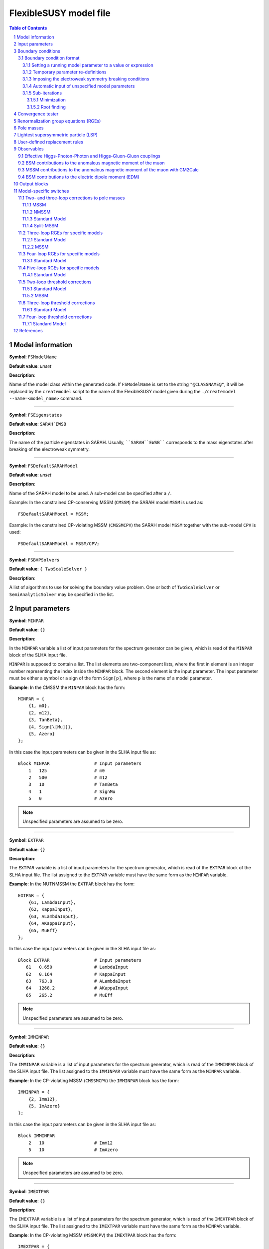 .. sectnum::

FlexibleSUSY model file
=======================

.. contents:: Table of Contents

Model information
-----------------

**Symbol**: ``FSModelName``

**Default value**: *unset*

**Description**:

Name of the model class within the generated code.  If ``FSModelName``
is set to the string ``"@CLASSNAME@"``, it will be replaced by the
``createmodel`` script to the name of the FlexibleSUSY model given
during the ``./createmodel --name=<model_name>`` command.

_____________________________________________________________________

**Symbol**: ``FSEigenstates``

**Default value**: ``SARAH`EWSB``

**Description**:

The name of the particle eigenstates in SARAH.  Usually,
````SARAH``EWSB```` corresponds to the mass eigenstates after breaking of
the electroweak symmetry.

_____________________________________________________________________

**Symbol**: ``FSDefaultSARAHModel``

**Default value**: *unset*

**Description**:

Name of the SARAH model to be used.  A sub-model can be specified
after a ``/``.

Example: In the constrained CP-conserving MSSM (``CMSSM``) the SARAH
model ``MSSM`` is used as::

    FSDefaultSARAHModel = MSSM;

Example: In the constrained CP-violating MSSM (``CMSSMCPV``) the SARAH
model ``MSSM`` together with the sub-model ``CPV`` is used::

    FSDefaultSARAHModel = MSSM/CPV;

_____________________________________________________________________

**Symbol**: ``FSBVPSolvers``

**Default value**: ``{ TwoScaleSolver }``

**Description**:

A list of algorithms to use for solving the boundary value problem.
One or both of ``TwoScaleSolver`` or ``SemiAnalyticSolver`` may be
specified in the list.

Input parameters
----------------

**Symbol**: ``MINPAR``

**Default value**: ``{}``

**Description**:

In the ``MINPAR`` variable a list of input parameters for the spectrum
generator can be given, which is read of the ``MINPAR`` block of the
SLHA input file.

``MINPAR`` is supposed to contain a list.  The list elements are
two-component lists, where the first in element is an integer number
representing the index inside the ``MINPAR`` block.  The second element
is the input parameter.  The input parameter must be either a symbol
or a sign of the form ``Sign[p]``, where ``p`` is the name of a model
parameter.

**Example**: In the CMSSM the ``MINPAR`` block has the form::

    MINPAR = {
        {1, m0},
        {2, m12},
        {3, TanBeta},
        {4, Sign[\[Mu]]},
        {5, Azero}
    };

In this case the input parameters can be given in the SLHA input file
as::

    Block MINPAR                 # Input parameters
        1   125                  # m0
        2   500                  # m12
        3   10                   # TanBeta
        4   1                    # SignMu
        5   0                    # Azero

.. note:: Unspecified parameters are assumed to be zero.

_____________________________________________________________________

**Symbol**: ``EXTPAR``

**Default value**: ``{}``

**Description**:

The ``EXTPAR`` variable is a list of input parameters for the spectrum
generator, which is read of the ``EXTPAR`` block of the SLHA input file.
The list assigned to the ``EXTPAR`` variable must have the same form as
the ``MINPAR`` variable.

**Example**: In the NUTNMSSM the ``EXTPAR`` block has the form::

    EXTPAR = {
        {61, LambdaInput},
        {62, KappaInput},
        {63, ALambdaInput},
        {64, AKappaInput},
        {65, MuEff}
    };

In this case the input parameters can be given in the SLHA input file
as::

    Block EXTPAR                 # Input parameters
       61   0.650                # LambdaInput
       62   0.164                # KappaInput
       63   763.8                # ALambdaInput
       64   1268.2               # AKappaInput
       65   265.2                # MuEff

.. note:: Unspecified parameters are assumed to be zero.

_____________________________________________________________________

**Symbol**: ``IMMINPAR``

**Default value**: ``{}``

**Description**:

The ``IMMINPAR`` variable is a list of input parameters for the spectrum
generator, which is read of the ``IMMINPAR`` block of the SLHA input
file.  The list assigned to the ``IMMINPAR`` variable must have the same
form as the ``MINPAR`` variable.

**Example**: In the CP-violating MSSM (``CMSSMCPV``) the ``IMMINPAR`` block
has the form::

    IMMINPAR = {
        {2, Imm12},
        {5, ImAzero}
    };

In this case the input parameters can be given in the SLHA input file
as::

    Block IMMINPAR
        2   10                   # Imm12
        5   10                   # ImAzero

.. note:: Unspecified parameters are assumed to be zero.

_____________________________________________________________________

**Symbol**: ``IMEXTPAR``

**Default value**: ``{}``

**Description**:

The ``IMEXTPAR`` variable is a list of input parameters for the spectrum
generator, which is read of the ``IMEXTPAR`` block of the SLHA input
file.  The list assigned to the ``IMEXTPAR`` variable must have the same
form as the ``MINPAR`` variable.

**Example**: In the CP-violating MSSM (``MSSMCPV``) the ``IMEXTPAR`` block
has the form::

    IMEXTPAR = {
        {1, ImM1Input},
        {2, ImM2Input},
        {3, ImM3Input},
        {23, ImMuInput}
    };

In this case the input parameters can be given in the SLHA input file
as::

    Block IMEXTPAR
        1    100                 # Im(M1(MSUSY))
        2    100                 # Im(M2(MSUSY))
        3    100                 # Im(M3(MSUSY))
       23    100                 # Im(Mu(MSUSY))

.. note:: Unspecified parameters are assumed to be zero.

_____________________________________________________________________

**Symbol**: ``FSAuxiliaryParameterInfo``

**Default value**: ``{}``

**Description**:

In the ``FSAuxiliaryParameterInfo`` variable additional input or extra
parameters can be defined, and extra information provided can be
provided about existing input parameters.  ``FSAuxiliaryParameterInfo``
is expected to be a list, whose element are two-component lists.  The
first element of this list is a symbol representing the parameter.
The second element is a list of properties for that parameter,
specified as replacement rules.  The supported properties are

 - ``InputParameter``: A value of ``True`` or ``False`` indicating if the
   parameter is an input parameter.
 - ``LesHouches``: The name of the SLHA block from which the
   parameter should be read, if it is an input parameter.
 - ``MassDimension``: A number specifying the mass dimension of the
   parameter.
 - ``ParameterDimensions``: A list specifying the vector- or
   matrix-type of the input parameter.  A list of the form ``{N,M}``
   with ``N`` and ``M`` being integer numbers defines a NxM matrix.  A
   list of the form ``{N}``, with ``N`` > 1 defines a vector with ``N``
   rows.  A list of the form ``{1}`` or ``{}`` defines a scalar.

**Example**: In the MSSM the ``FSAuxiliaryParameterInfo`` variable has
the form::

    FSAuxiliaryParameterInfo = {
        {Aeij, { LesHouches -> AeijIN,
                 ParameterDimensions -> {3,3},
                 InputParameter -> True
               } },
        {Adij, { LesHouches -> AdijIN,
                 ParameterDimensions -> {3,3},
                 InputParameter -> True
               } },
        {Auij, { LesHouches -> AuijIN,
                 ParameterDimensions -> {3,3},
                 InputParameter -> True
               } }
    };

Here, three 3x3 matrix-valued parameters are specified: ``Aeij``,
``Adij`` and ``Auij``.  They are defined as input parameters.  These
matrices are read from the blocks ``AeijIN``, ``AdijIN`` and ``AuijIN``,
respectively.

These input parameters can be given in the SLHA input file as::

    Block AeijIN
        1   1   100
        1   2   100
        1   3   100
        2   1   100
        2   2   100
        2   3   100
        3   1   100
        3   2   100
        3   3   100
    Block AdijIN
        1   1   200
        1   2   200
        1   3   200
        2   1   200
        2   2   200
        2   3   200
        3   1   200
        3   2   200
        3   3   200
    Block AuijIN
        1   1   300
        1   2   300
        1   3   300
        2   1   300
        2   2   300
        2   3   300
        3   1   300
        3   2   300
        3   3   300

.. note:: Unspecified parameters are assumed to be zero.

_____________________________________________________________________

**Symbol**: ``RealParameters``

**Default value**: ``{ All }``

**Description**:

``RealParameters`` is a list, which contains the names of all model
parameters, which should be treated as real parameters.  By default,
``RealParameters`` is set to ``{ All }``, meaning that by default all
paramerters are treated to be real.  If ``RealParameters`` is set to the
empty list ``{}``, FlexibleSUSY takes the information which paramerters
are real and which are complex from the SARAH model file.

Example: In the complex Standard Model (``cSM``), the parameters ``mu2``
and ``\[Lambda]`` should be defined to be real::

    RealParameters = { mu2, \[Lambda] };

Note: The gauge couplings and VEVs are always assumed to be real in
SARAH.

Example: In the CP-violating MSSM (``CMSSMCPV``), the ``B[\[Mu]]``
parameter should be defined to be real::

    RealParameters = { B[\[Mu]] };

Boundary conditions
-------------------

In FlexibleSUSY, spectrum generators with maximum 3 boundary
conditions can be generated.  These boundary conditions are named
"high-scale", "susy-scale" and "low-scale" boundary condition and are
described in the following.

However, it is possible to disable the high-scale boundary condition.
In order to do so, set::

    OnlyLowEnergyFlexibleSUSY = True;  (* disable high-scale BC, default: False *)

_____________________________________________________________________

**Symbol**: ``LowScale``

**Default value**: *unset*

**Description**:

The scale of the low-scale boundary condition, at which the model is
matched to the Standard Model.

.. note:: ``LowScale`` is ignored if ``FlexibleEFTHiggs == True``

Example: In the CMSSM the low-energy scale should be set to the Z or
top pole mass.  This choice is achieved by the following expression::

    LowScale = LowEnergyConstant[MZ];

_____________________________________________________________________

**Symbol**: ``LowScaleFirstGuess``

**Default value**: *unset*

**Description**:

First guess of the low-energy scale.

.. note:: ``LowScaleFirstGuess`` is ignored if ``FlexibleEFTHiggs == True``

Example: In the CMSSM the first guess for the low-energy scale should
be set to the Z or top pole mass::

    LowScaleFirstGuess = LowEnergyConstant[MZ];

_____________________________________________________________________

**Symbol**: ``LowScaleInput``

**Default value**: ``{}``

**Description**:

With the ``LowScaleInput`` variable boundary conditions at the
low-energy scale can be specified.  ``LowScaleInput`` is a list.  Please
refer to \ref input_format for details about the list format.

At the low-energy scale, FlexibleSUSY automatically determines the
three gauge couplings from the SLHA input parameters
:math:`\alpha_{em}`, :math:`M_Z` and :math:`G_F` or :math:`M_W`.

.. note:: ``LowScaleInput`` is ignored if ``FlexibleEFTHiggs == True``

Example: In the CMSSM ``LowScaleInput`` is given as follows::

    LowScaleInput = {
       {Yu, Automatic},
       {Yd, Automatic},
       {Ye, Automatic},
       {vd, 2 MZDRbar / Sqrt[GUTNormalization[g1]^2 g1^2 + g2^2] Cos[ArcTan[TanBeta]]},
       {vu, 2 MZDRbar / Sqrt[GUTNormalization[g1]^2 g1^2 + g2^2] Sin[ArcTan[TanBeta]]}
    };

The method to determine the weak mixing angle can be chosen by setting
the variable ``FSWeakMixingAngleInput`` to either ``Automatic``,
``FSFermiConstant`` or ``FSMassW``.  ``FSWeakMixingAngleInput`` is set to
``Automatic`` by default.

====================================== =======================================================
 Value of ``FSWeakMixingAngleInput``    Parameters from which weak mixing angle is determined  
====================================== =======================================================
 ``FSFermiConstant``                    :math:`G_F` and :math:`M_Z`                                
 ``FSMassW``                            :math:`M_W` and :math:`M_Z`                                
 ``Automatic`` (default) (recommended)  chose most precise method automatically                
====================================== =======================================================

Example: Automatically chose most precise method to determine the weak
mixing angle::

    FSWeakMixingAngleInput = Automatic; (* recommended *)

.. note:: If ``FSWeakMixingAngleInput = FSMassW;`` is chosen,
          FlexibleSUSY looks for the definition of the weak mixing
          angle in the symbol ``SARAH`Weinberg``.  If
          ``SARAH`Weinberg`` is not defined, FlexibleSUSY uses the
          expression assigned to ``FSWeakMixingAngleExpr``, which is
          by default set to
          ``ArcSin[Sqrt[1-Mass[SARAH`VectorW]^2/Mass[SARAH`VectorZ]^2]]``.

_____________________________________________________________________

**Symbol**: ``SUSYScale``

**Default value**: *unset*

**Description**:

The scale of the susy-scale boundary condition, which is defined to be
between the low-scale and the high-scale.  This is the scale at which
the electroweak symmetry breaking conditions are imposed by default,
see \ref input_format.

Example: In the CMSSM the SUSY scale should be set to the geometric
average of the two stop masses.  This choice is achieved by the
following expression::

    SUSYScale = Sqrt[Product[M[Su[i]]^(Abs[ZU[i,3]]^2 + Abs[ZU[i,6]]^2), {i,6}]];

_____________________________________________________________________

**Symbol**: ``SUSYScaleFirstGuess``

**Default value**: *unset*

**Description**:

First guess of the SUSY scale.

Example: In the CMSSM a reasonable first guess for the SUSY scale can
be given by the following combination of the mSUGRA parameters::

    SUSYScaleFirstGuess = Sqrt[m0^2 + 4 m12^2];

_____________________________________________________________________

**Symbol**: ``SUSYScaleInput``

**Default value**: ``{}``

**Description**:

With the ``SUSYScaleInput`` variable boundary conditions at the SUSY
scale can be specified.  ``SUSYScaleInput`` is a list.  Please refer to
\ref input_format for details about the list format.

Example: In the NUTNMSSM ``SUSYScaleInput`` is given as follows::

    SUSYScaleInput = {
       {\[Lambda], LambdaInput},
       {\[Kappa], KappaInput},
       {vS, Sqrt[2] MuEff / LambdaInput}
    };

_____________________________________________________________________

**Symbol**: ``HighScale``

**Default value**: *unset*

**Description**:

This is the scale of the high-scale boundary condition.

Example: In the CMSSM the high-energy scale, :math:`M_X`, is given by
the equality of the gauge couplings :math:`g_1(M_X)` and :math:`g_2(M_X)`::

    HighScale = g1 == g2;

_____________________________________________________________________

**Symbol**: ``HighScaleFirstGuess``

**Default value**: *unset*

**Description**:

First guess of the high-energy scale.

Example: In the CMSSM a reasonable initial guess for the high-energy
scale is::

    HighScaleFirstGuess = 2.0 10^16;

_____________________________________________________________________

**Symbol**: ``HighScaleMinimum``

**Default value**: *unset*

**Description**:

Minimum value of the high-energy scale during the iteration.

Example: In the E6SSM the high-energy scale can vary a lot between the
iteration steps.  For this reason, it makes sense to use a minimum
high-energy scale in intermediate steps as::

    HighScaleMinimum = 1.0 10^4;

_____________________________________________________________________

**Symbol**: ``HighScaleMaximum``

**Default value**: *unset*

**Description**:

Maximum value of the high-energy scale during the iteration.

Example: In the E6SSM the high-energy scale can vary a lot between the
iteration steps.  For this reason, it makes sense to use a maximum
high-energy scale in intermediate steps as::

    HighScaleMaximum = 5.0 10^17;

_____________________________________________________________________

**Symbol**: ``HighScaleInput``

**Default value**: ``{}``

**Description**:

With the ``HighScaleInput`` variable boundary conditions at the
high-energy scale can be specified.  ``HighScaleInput`` is a list.
Please refer to \ref input_format for details about the list format.

Example: In the CMSSM ``HighScaleInput`` is set to the mSUGRA boundary
conditions::

    HighScaleInput = {
       {T[Ye], Azero Ye},
       {T[Yd], Azero Yd},
       {T[Yu], Azero Yu},
       {mHd2, m0^2},
       {mHu2, m0^2},
       {mq2, UNITMATRIX[3] m0^2},
       {ml2, UNITMATRIX[3] m0^2},
       {md2, UNITMATRIX[3] m0^2},
       {mu2, UNITMATRIX[3] m0^2},
       {me2, UNITMATRIX[3] m0^2},
       {MassB, m12},
       {MassWB,m12},
       {MassG, m12}
    };

_____________________________________________________________________

**Symbol**: ``InitialGuessAtLowScale``

**Default value**: ``{}``

**Description**:

With the ``InitialGuessAtLowScale`` variable initial values for the
model MS-bar/DR-bar parameters can be given at the low-energy scale
``LowScale``.

.. note:: ``InitialGuessAtLowScale`` is ignored if ``FlexibleEFTHiggs == True``

Example: In the CMSSM ``InitialGuessAtLowScale`` is given as follows::

    InitialGuessAtLowScale = {
       {vd, LowEnergyConstant[vev] Cos[ArcTan[TanBeta]]},
       {vu, LowEnergyConstant[vev] Sin[ArcTan[TanBeta]]},
       {Yu, Automatic},
       {Yd, Automatic},
       {Ye, Automatic}
    };

_____________________________________________________________________

**Symbol**: ``InitialGuessAtSUSYScale``

**Default value**: ``{}``

**Description**:

.. note:: ``InitialGuessAtSUSYScale`` is only used if ``FlexibleEFTHiggs == True``

With the ``InitialGuessAtSUSYScale`` variable initial values for the
model MS-bar/DR-bar parameters can be given at the SUSY scale
``SUSYScale``.

Example: In the MSSMEFTHiggs ``InitialGuessAtSUSYScale`` is given as follows::

    InitialGuessAtSUSYScale = {
        {Yu, Automatic},
        {Yd, Automatic},
        {Ye, Automatic}
        {MassB, Ms},
        {MassWB, Ms},
        {MassG, Ms},
        {mq2, UNITMATRIX[3] Ms^2},
        {mu2, UNITMATRIX[3] Ms^2},
        {md2, UNITMATRIX[3] Ms^2},
        {ml2, UNITMATRIX[3] Ms^2},
        {me2, UNITMATRIX[3] Ms^2},
        {\[Mu], Ms},
        {B[\[Mu]], Sqr[Ms]/(TanBeta + 1/TanBeta)},
        {T[Yu], Ms/TanBeta Yu},
        {T[Yd], Ms TanBeta Yd},
        {T[Ye], Ms TanBeta Ye},
        {T[Yu][3,3], (Ms/TanBeta + Xtt Ms) Yu[3,3]}
    };

_____________________________________________________________________

**Symbol**: ``InitialGuessAtHighScale``

**Default value**: ``{}``

**Description**:

With the ``InitialGuessAtHighScale`` variable initial values for the
model MS-bar/DR-bar parameters can be given at the high-energy scale
``HighScale``.

Example: In the CMSSM ``InitialGuessAtHighScale`` is given as
follows::

    InitialGuessAtHighScale = {
       {\[Mu]   , 1.0},
       {B[\[Mu]], 0.0}
    };

_____________________________________________________________________

**Symbol**: ``EWSBOutputParameters``

**Default value**: ``{}``

**Description**:

In the ``EWSBOutputParameters`` variable the model parameters must be
specified, which are fixed by the electroweak symmetry breaking (EWSB)
conditions, :math:`\partial V_\text{Higgs}/\partial v_i = 0`.  The
length of the ``EWSBOutputParameters`` list must be equal to the number
of EWSB conditions.

Example: In the CMSSM ``EWSBOutputParameters`` is given as follows::

    EWSBOutputParameters = { B[\[Mu]], \[Mu] };

The elements of the ``EWSBOutputParameters`` must be _real_ parameters.
In a model with complex parameters, as in the CMSSMCPV for example,
``EWSBOutputParameters`` is set to be::

    EWSBOutputParameters = { Re[B[\[Mu]]], Im[B[\[Mu]]], \[Mu] };

_____________________________________________________________________

**Symbol**: ``EWSBInitialGuess``

**Default value**: ``{}``

**Description**:

In the ``EWSBInitialGuess`` variable initial guesses for some or all
of the EWSB output parameters can be specified.

Example: In the VCMSSM ``EWSBInitialGuess`` is defined as::

    EWSBInitialGuess = {
       {TanBeta, vu / vd},
       {MuSq, \[Mu]^2}
    };

_____________________________________________________________________

**Symbol**: ``EWSBSubstitutions``

**Default value**: ``{}``

**Description**:

In the ``EWSBSubstitutions`` variable, substitutions for model
parameters in terms of other parameters can be given.
``EWSBSubstitutions`` should be a list of two-component lists, in which
the first element is the parameter to be substituted for, and the
second element is the expression to be substituted in its place.

Example: In the VCMSSM ``EWSBSubstitutions`` is defined as::

    EWSBSubstitutions = {
       {vd, vMSSM Cos[ArcTan[TanBeta]]},
       {vu, vMSSM Sin[ArcTan[TanBeta]]},
       {\[Mu], Sign[\[Mu]] Sqrt[MuSq]}
    };

_____________________________________________________________________

**Symbol**: ``FSSolveEWSBTreeLevelFor``

**Default value**: ``{}``

**Description**:

In the ``FSSolveEWSBTreeLevelFor`` variable the model parameters can be
specified, which are fixed by the tree-level electroweak symmetry
breaking (EWSB) conditions when the running (tree-level) masses are
calculated.  The length of the ``FSSolveEWSBTreeLevelFor`` list must be
either zero (default) or equal to the number of EWSB conditions.  If
``FSSolveEWSBTreeLevelFor`` is the empty list, then the temporary EWSB
output parameters are chosen automatically as follows:

- In SUSY models, by default the soft-breaking squared Higgs mass
  parameters are fixed by the tree-level EWSB equation temporarily
  when the running (tree-level) masses are calculated.

- In non-SUSY models, by default the parameters given in
  ``EWSBOutputParameters`` are fixed by the tree-level EWSB equation
  temporarily when the running (tree-level) masses are calculated.

_____________________________________________________________________

**Symbol**: ``MatchingScaleInput``

**Default value**: ``{}``

**Description**:

.. note:: ``MatchingScaleInput`` is only used if ``FlexibleEFTHiggs == True``

In the ``MatchingScaleInput`` variable, relations between the parameters
of the full model and the Standard Model (the EFT) at the ``SUSYScale``
can be specified.

An important application is the relation between the vacuum
expectation values (VEVs) in a SUSY model and :math:`v` in the Standard
Model: In ``FlexibleEFTHiggs`` the running Yukawa couplings of the full
model are determined from a pole mass matching of the Standard Model
fermions (which need to be present in both models).  For this
determination the running VEVs of the full model must be known and
non-zero.  ``MatchingScaleInput`` allows the user for example to fix the
running VEVs of the full model as a function of the running SM-like
VEV :math:`v` in the full model.

Example: In the MSSM the vacuum expectation values :math:`v_u` and
:math:`v_d` are related to the MSSM SM-like VEV :math:`v = \sqrt{v_u^2 +
v_d^2}` as

.. math::

   v_u &= v \sin\beta , \\
   v_d &= v \cos\beta .

To fix :math:`v_u` and :math:`v_d` in the MSSM in this way,
``MatchingScaleInput`` can be used::

    MatchingScaleInput = {
        {vu, VEV Sin[ArcTan[TanBeta]]},
        {vd, VEV Cos[ArcTan[TanBeta]]}
    };

where ``TanBeta`` is an input parameter.  The symbol ``VEV`` is a
FlexibleSUSY constant which is assigned the value

.. math::

   \text{VEV} = \frac{2 m_Z}{\sqrt{g_Y^2 + g_2^2}} ,

where :math:`m_Z` is the running Z boson mass in the full model,
detetermined by requiring the equality of the Z boson pole masses of
the full model and the Standard Model.  :math:`g_Y` and :math:`g_2`
are the running gauge couplings of :math:`U(1)_Y` and :math:`SU(2)_L`
in the full model, respectively.  These two gauge couplings are
calculated using the 1-loop threshold correction for
:math:`\alpha_{\text{em}}` and the running weak mixing angle,
:math:`\cos\theta_W = m_W / m_Z`.  :math:`m_W` is the running W boson
mass in the full model, detetermined by requiring the equality of the
W boson pole masses of the full model and the Standard Model.

Boundary condition format
`````````````````````````

The variables ``LowScaleInput``, ``SUSYScaleInput`` and ``HighScaleInput``
are lists which specify the boundary conditions for the running model
parameters at the corresponding scale.  The boundary conditions can be
expressed as follows.

Setting a running model parameter to a value or expression
''''''''''''''''''''''''''''''''''''''''''''''''''''''''''

A running model parameter can be assigned at the corresponding scale
to a fixed numerical value or a value which is the result of the
evaluation of an expression.  Such an assignment is made by a
two-component list, ``{p, v}``, where the first list element must be the
model parameter (``p`` in this case) and the second list element is a
numerical value or an expression.

Example: An example is the mSUGRA boundary condition in the CMSSM at
the GUT scale::

    HighScaleInput = {
       {T[Ye], Azero*Ye},
       {T[Yd], Azero*Yd},
       {T[Yu], Azero*Yu},
       {mHd2, m0^2},
       {mHu2, m0^2},
       {mq2, UNITMATRIX[3] m0^2},
       {ml2, UNITMATRIX[3] m0^2},
       {md2, UNITMATRIX[3] m0^2},
       {mu2, UNITMATRIX[3] m0^2},
       {me2, UNITMATRIX[3] m0^2},
       {MassB, m12},
       {MassWB,m12},
       {MassG, m12}
    };

The model parameters in the expression in the second list element are
running parameters at the corresponding scale.  I.e. the setting
``{T[Ye], Azero*Ye}`` means :math:`T_{y_e}(Q) := A_0 y_e(Q)`, where
:math:`Q` is the scale.

For matrix- or vector-valued assignments, the following convenient
symbols can be used in the second list element::

    UNITMATRIX[rows]              (* quadratic unit matrix with ``rows' rows *)
    UNITMATRIXCOMPLEX[rows]       (* complex quadratic unit matrix with ``rows' rows *)
    ZEROMATRIX[rows,cols]         (* zero matrix with ``rows' rows and ``cols' columns *)
    ZEROMATRIXCOMPLEX[rows,cols]  (* complex zero matrix with ``rows' rows and ``cols' columns *)
    ZEROVECTOR[rows]              (* zero vector with ``rows' rows *)
    ZEROVECTORCOMPLEX[rows]       (* complex zero vector with ``rows' rows *)

On the r.h.s. of the assignment it is possible to refer to a model
parameter, which is read from an SLHA input block.  These model
parameter input blocks are named after the model parameter output
blocks concatenated with an additionan "IN" (see the SLHA-2 standard,
arXiv:0801.0045, Section 4.1.3).  To refer to such an input model
parameter on the r.h.s. of an assignment one can either add an entry
in ``FSAuxiliaryParameterInfo`` or use the ``LHInput[p]`` symbol,
where ``p`` is the name of the model parameter.

Example::

    SUSYScaleFirstGuess = Sqrt[Sqrt[LHInput[mq2[3,3]] * LHInput[mu2[3,3]]]];
    
    SUSYScaleInput = {
       {mq2, 2 g2^2 LHInput[mq2]}
    };

It is also possible to access the :math:`\beta` functions on the
r.h.s. of an assignment using the ``BETA`` head: ``BETA[p]``
represents the :math:`\beta` function of the parameter ``p`` using the
loop level given in the SLHA input.  ``BETA[l,p]`` represents the
``l``-loop :math:`\beta` function of the parameter ``p``.

Example::

    HighScaleInput = {
        {\[Lambda], BETA[g1] + BETA[g2] + BETA[1,Yu][3,3]}
    };

Temporary parameter re-definitions
''''''''''''''''''''''''''''''''''

Since FlexibleSUSY 1.4.0, the user can perform a temporary parameter
definition to be used in the boundary conditions using the
``FSTemporary[]`` head.

If a parameter ``p`` set in a boundary conditions in the form
``FSTemporary[p,<expr>]``, the following happens: Immediately after the RG
running the value of the parameter is saved locally.  Afterwards, the
parameter is assigned to ``<expr>``.  Now, all further boundary
conditions are imposed and calculations are performed (calculation of
running masses, solution of the EWSB conditions, etc.).  Finally, the
parameter ``p`` is restored to the locally saved value.

Example in ``U1xMSSM3G``: Temporarily rotate the gauge couplings to the
triangular basis::

    g1T  = (g1*gX - g1X*gX1)/Sqrt[gX^2 + gX1^2];
    gXT  = Sqrt[gX^2 + gX1^2];
    g1XT = (g1X*gX + g1*gX1)/Sqrt[gX^2 + gX1^2];
    
    SUSYScaleInput = {
        {FSTemporary[g1], g1T},
        {FSTemporary[gX], gXT},
        {FSTemporary[g1X], g1XT},
        {FSTemporary[gX1], 0},
        {xS, vSInput},
        {x2, Sqrt[4*MZpInput^2 - gX^2*(vu^2 + vd^2)]/(2*gX*Sqrt[1 + TanBetaX^2])},
        {x1, (TanBetaX*Sqrt[4*MZpInput^2 - gX^2*(vu^2 + vd^2)])/(2*gX*Sqrt[1 + TanBetaX^2])},
        {L[lw], 0},
        FSSolveEWSBFor[{mHd2, mHu2, mC12, lw, mS2}]
    };

In this example the gauge couplings, defined in the triangular basis,
are used in every calculation performed at the SUSY scale.  This
includes the calculation of ``x1`` and ``x2`` as well as solving the EWSB
conditions.

Imposing the electroweak symmetry breaking conditions
'''''''''''''''''''''''''''''''''''''''''''''''''''''

The scale, at which the electroweak symmetry breaking (EWSB)
conditions are imposed can be specified by adding
``FSSolveEWSBFor[parameters]`` to the corresponding boundary condition.
The argument ``parameters`` must be the list of model parameters which
are fixed by the electroweak symmetry breaking conditions.

Example: Impose the EWSB conditions at the low-energy scale::

    LowScaleInput = {
       FSSolveEWSBFor[EWSBOutputParameters]
    };

If ``FSSolveEWSBFor[EWSBOutputParameters]`` is not given in any boundary
condition, then it is added to ``SUSYScaleInput``.  This implies, that
by default, the EWSB conditions are imposed at the scale ``SUSYScale``.

In some models FlexibleSUSY cannot solve the EWSB conditions for the
desired parameter(s) given in ``EWSBOutputParameters``. In this case
one can implement the solution of the EWSB conditions by hand in the
FlexibleSUSY model file using the variable ``TreeLevelEWSBSolution``.
The variable ``TreeLevelEWSBSolution`` must be a list. The list
elements are two-component lists, where the first entry is the symbol
of the parameter to be fixed, and the second entry is the expression
used to fix the value of the parameter::

    TreeLevelEWSBSolution = {
       {<parameter-1>, <expression-1>},
       {<parameter-2>, <expression-2>},
       ...
    };

Example: (``CMSSMSemiAnalytic``)::

    TreeLevelEWSBSolution = {
       {m0Sq, ((mHd2Coeff2 vd^2 - mHu2Coeff2 vu^2) m12^2
               + (mHd2Coeff3 vd^2 - mHu2Coeff3 vu^2) m12 Azero
               + (mHd2Coeff4 vd^2 - mHu2Coeff4 vu^2) Azero^2
               + (Abs[\[Mu]]^2 + (g2^2 + GUTNormalization[g1]^2 g1^2)
                  ( vd^2 + vu^2) / 8) (vd^2 - vu^2)
               - vd tadpole[1] + vu tadpole[2])
               / (mHu2Coeff1 vu^2 - mHd2Coeff1 vd^2)},
       {BMu0, vd vu ((mHd2Coeff1 + mHu2Coeff1) m0Sq
                     + (mHd2Coeff2 + mHu2Coeff2) m12^2
                     + (mHd2Coeff3 + mHu2Coeff3) m12 Azero
                     + (mHd2Coeff4 + mHu2Coeff4) Azero^2 + 2 Abs[\[Mu]]^2
                     - tadpole[1] / vd - tadpole[2] / vu)
              / (BMuCoeff1 (vd^2 + vu^2)) - BMuCoeff2 MuBV m12 / BMuCoeff1
              - BMuCoeff3 MuBV Azero / BMuCoeff1}
    };

Note: To express the tadpole loop expressions the symbol
``tadpole[n]`` can be used, where ``n`` is a positive integer (``n > 0``)
enumerating the tadpole expressions. The order of the enumeration
refers to the order of the list ``DEFINITION[EWSB][VEVs]`` in the
SARAH model file.

Automatic input of unspecified model parameters
'''''''''''''''''''''''''''''''''''''''''''''''

In low-energy models (models where ``OnlyLowEnergyFlexibleSUSY ===
True``) parameters, which are _not_ set in any boundary condition are
automatically input at the ``SUSYScale``.  The values of these
parameters are automatically read from the corresponding SLHA input
blocks.

To disable the automatic input of unspecified parameters, set::

    AutomaticInputAtMSUSY = False;   (* default: True *)

Sub-iterations
''''''''''''''

It is possible to fix model parameters at a scale by performing an
iteration.  Two kinds of iterations are supported:

Minimization
""""""""""""

Model parameters can be fixed by requiring that a function is minimal.
The parameters to be fixed and the function to be minimized must be
specified by the symbol ``FSMinimize[parameters, f]``, where
``parameters`` is the list of parameters to be fixed and ``f`` is the
scalar function to be minimized.

Example::

    SUSYScaleInput = {
       FSMinimize[{vd,vu}, (LowEnergyConstant[MZ] - Pole[M[VZ]])^2 / STANDARDDEVIATION[MZ]^2
                         + (LowEnergyConstant[MH] - Pole[M[hh[1]]])^2 / STANDARDDEVIATION[MH]^2]
    };

Root finding
""""""""""""

Model parameters can be fixed by requiring that a function is zero.
The parameters to be fixed and the function whose zero should be found
must be specified by the symbol ``FSFindRoot[parameters, f]``, where
``parameters`` is the list of parameters to be fixed and ``f`` is the
vector-valued function to be zero.

Example::

    SUSYScaleInput = {
       FSFindRoot[{vd,vu}, {LowEnergyConstant[MZ] - Pole[M[VZ]], LowEnergyConstant[MH] - Pole[M[hh[1]]]}]
    };

Convergence tester
------------------

FlexibleSUSY solves the given boundary value problem (BVP) by running
to each scale and imposing the corresponding boundary conditions until
a convergent solution has been found.

The convergence criterion can be customized using the
``FSConvergenceCheck`` variable.  The default is::

    FSConvergenceCheck = Automatic; (* default *)

If ``FSConvergenceCheck`` is set to ``Automatic``, then the following
convergence criteria are used:

- In SUSY models the BVP solver stops if the maximum number of
  iterations has been reached (``FlexibleSUSY[1]``, see `SLHA input
  file`_ or the maximum relative difference of the DR-bar masses of
  the SUSY particles at the SUSY scale between two successive
  iterations is less than the precision goal (``FlexibleSUSY[0]``, see
  `SLHA input file`_).

- In non-SUSY models the BVP solver stops if the maximum number of
  iterations has been reached (``FlexibleSUSY[1]``, see `SLHA input
  file`_ or the maximum relative difference of all MS-bar masses of
  the model at the SUSY scale between two successive iterations is
  less than the precision goal (``FlexibleSUSY[0]``, see `SLHA input
  file`_).

To create a custom convergence tester, the ``FSConvergenceCheck``
variable must be set to a list containing the running masses and/or
running parameters to be compared between two successive iterations.
The BVP solver stops if the maximum number of iterations has been
reached (``FlexibleSUSY[1]``) or the maximum relative difference of all
running masses and/or parameters given in the ``FSConvergenceCheck``
list at the SUSY scale between two successive iterations is less than
the precision goal (``FlexibleSUSY[0]``).

Example: In the following MSSM example the running masses of all
massive particles as well as the running parameters ``g1, g2, g3, Yu,
Yd[3,3], Ye, B[\[Mu]], \[Mu]`` are tested for convergence.
::

    FSConvergenceCheck = {
        M[hh], M[Ah], M[Hpm],
        M[Su], M[Sd], M[Se],
        M[Chi], M[Cha], M[Glu],
        M[Fu], M[Fd], M[Fe],
        M[VZ], M[VWm],
        g1, g2, g3, Yu, Yd[3,3], Ye, B[\[Mu]], \[Mu]
    };

.. note:: For matrix- or vector-valued parameters every component is
          used in the convergence test, if the matrix/vector indices
          are omitted.


Renormalization group equations (RGEs)
--------------------------------------

The loop order of the RGEs to be used can be selected in the model
file using the ``FSRGELoopOrder`` variable: By setting ``FSRGELoopOrder =
0;`` no RGEs will be generated by SARAH.  By setting ``FSRGELoopOrder =
1;`` only one-loop RGEs will be generated by SARAH.  By setting
``FSRGELoopOrder = 2;`` the two-loop RGEs will be generated by SARAH
(this is the default).

Example::

    FSRGELoopOrder = 2; (* generate two-loop RGEs using SARAH *)

Pole masses
-----------

In order to tune the spectrum generator for speed, the precision of
the pole mass calculation can be selected for each particle.  There
are three different pole mass calculation algorithms available:
``LowPrecision``, ``MediumPrecision`` and ``HighPrecision``.  Please
refer to Section 6.5 of Ref. [1406.2319]_ for details.

By default, the pole masses of all particles are calculated with
``MediumPrecision``, except for the CP-even, CP-odd and charged Higgs
bosons, which are calculated with ``HighPrecision`` in order to include
some momentum-dependent 2-loop corrections.

Example::

    DefaultPoleMassPrecision = MediumPrecision;
    HighPoleMassPrecision    = {hh, Ah, Hpm};
    MediumPoleMassPrecision  = {};
    LowPoleMassPrecision     = {};

Lightest supersymmetric particle (LSP)
--------------------------------------

FlexibleSUSY can generate the helper function ``get_lsp()``, which
returns the mass of the lightest supersymmetric particle (LSP) as well
as the particle type.  The particles which are candidates for being an
LSP must be specified in the ``PotentialLSPParticles`` variable.

Example: In the MSSM the lightest supersymmetric particles might be::

    PotentialLSPParticles = { Chi, Sv, Su, Sd, Se, Cha, Glu };

User-defined replacement rules
------------------------------

User-defined replacement rules can be applied to the beta functions,
self-energies/ tadpoles and vertices.  The rules are specified by the
``FSBetaFunctionRules``, ``FSSelfEnergyRules`` and ``FSVertexRules``
variables, respectively.

Example: Set the gauge couplings ``g1`` and ``g2`` to zero in all 1-loop,
2-loop and 3-loop beta functions::

    FSBetaFunctionRules = {
        {g1 -> 0, g2 -> 0}, (* applied to 1L beta functions *)
        {g1 -> 0, g2 -> 0}, (* applied to 2L beta functions *)
        {g1 -> 0, g2 -> 0}  (* applied to 3L beta functions *)
    };

Example: Set the mass of the Z boson and the corresponding ghost field
to zero in the 1-loop self-energies/ tadpoles::

    FSSelfEnergyRules = {
        { (Mass|Mass2)[VZ|gZ] -> 0 } (* applied to 1L self-energies/tadpoles *)
    };

Example: Set the gauge couplings ``g1`` and ``g2`` to zero in all
vertices::

    FSVertexRules = {
        g1 -> 0,
        g2 -> 0
    };

Observables
-----------

FlexibleSUSY can calculate various observables.  To enable the
calculation of a specific observable, the corresponding symbol must be
added to an extra SLHA output block, see `Output blocks`_ .  In the
following the supported observables are listed.

Effective Higgs-Photon-Photon and Higgs-Gluon-Gluon couplings
`````````````````````````````````````````````````````````````

In the context of [1602.05581]_, FlexibleSUSY has been extended to
calculate the effective couplings of CP-even and CP-odd Higgs bosons
to two photons or two gluons up to NNNLO.  The following table lists
the Mathematica symbols to enable the calculation of these effective
couplings.

================================================================ ==========================================================
 Coupling                                                         Symbol                                                
================================================================ ==========================================================
 CP-even Higgs to two photons, :math:`h\rightarrow\gamma\gamma`   ``FlexibleSUSYObservable`CpHiggsPhotonPhoton``
 CP-odd  Higgs to two photons, :math:`A\rightarrow\gamma\gamma`   ``FlexibleSUSYObservable`CpPseudoScalarPhotonPhoton``
 CP-even Higgs to two gluons,  :math:`h\rightarrow gg`            ``FlexibleSUSYObservable`CpHiggsGluonGluon``
 CP-odd  Higgs to two gluons,  :math:`A\rightarrow gg`            ``FlexibleSUSYObservable`CpPseudoScalarGluonGluon``
================================================================ ==========================================================

Example::

    ExtraSLHAOutputBlocks = {
       {EFFHIGGSCOUPLINGS, NoScale,
               {{1, FlexibleSUSYObservable``CpHiggsPhotonPhoton},
                {2, FlexibleSUSYObservable``CpHiggsGluonGluon},
                {3, FlexibleSUSYObservable``CpPseudoScalarPhotonPhoton},
                {4, FlexibleSUSYObservable``CpPseudoScalarGluonGluon} } }
    };

BSM contributions to the anomalous magnetic moment of the muon
``````````````````````````````````````````````````````````````

Since version 2.0, FlexibleSUSY can calculate the BSM contributions to
the anomalous magnetic moment of the muon, :math:`a_\mu^{\text{BSM}}` at
the 1-loop level, including the leading 2-loop QED logarithmic
corrections.  The following table lists the Mathematica symbols to
enable the calculation of :math:`a_\mu^{\text{BSM}}`.

=================================== =============================================
 Observable                          Symbol
=================================== =============================================
 :math:`a_\mu^{\text{BSM}}`          ``FlexibleSUSYObservable`aMuon``
 :math:`\Delta a_\mu^{\text{BSM}}`   ``FlexibleSUSYObservable`aMuonUncertainty``
=================================== =============================================

:math:`\Delta a_\mu^{\text{BSM}}` is obtained by varying the
renormalization scale by a factor 2.  It therefore represents a \a
lower \a bound of the theoretical uncertainty.

Example::

    ExtraSLHAOutputBlocks = {
       {FlexibleSUSYLowEnergy,
               {{0, FlexibleSUSYObservable``aMuon},
                {1, FlexibleSUSYObservable``aMuonUncertainty} } }
    };

MSSM contributions to the anomalous magnetic moment of the muon with GM2Calc
````````````````````````````````````````````````````````````````````````````

FlexibleSUSY contains an interface to GM2Calc_, which can be used to
calculate the MSSM contributions to the anomalous magnetic moment of
the muon, :math:`a_\mu^{\text{MSSM}}`.  GM2Calc calculates
:math:`a_\mu^{\text{MSSM}}` at the 1-loop level, takes all known
2-loop contributions into account and performs a resummation of
:math:`\tan\beta`-enhanced contributions.

.. note:: GM2Calc version 1.*.* is restricted to CP-conserving MSSM
          without sfermion flavour violation.  Thus, the GM2Calc
          interface in FlexibleSUSY can only be used for MSSM models
          with CP and sfermion flavour conservation.

=================================== ====================================================
 Observable                          Symbol
=================================== ====================================================
 :math:`a_\mu^{\text{MSSM}}`         ``FlexibleSUSYObservable`aMuonGM2Calc``
 :math:`\Delta a_\mu^{\text{MSSM}}`  ``FlexibleSUSYObservable`aMuonGM2CalcUncertainty``
=================================== ====================================================

Example::

    ExtraSLHAOutputBlocks = {
       {FlexibleSUSYLowEnergy,
               {{2, FlexibleSUSYObservable``aMuonGM2Calc},
                {3, FlexibleSUSYObservable``aMuonGM2CalcUncertainty} } }
    };

BSM contributions to the electric dipole moment (EDM)
`````````````````````````````````````````````````````

Since version 2.0 FlexibleSUSY can calculate the BSM contributions to
the electric dipole moments (EDM) of fermions at the 1-loop level in
models with complex parameters.  The following table lists the
Mathematica symbols to enable the calculation of the EDM
:math:`d_f^{\text{BSM}}` of the fermion :math:`f`.

=================================== ====================================================
 Observable                          Symbol
=================================== ====================================================
 :math:`d_f^{\text{BSM}}`            ``FlexibleSUSYObservable`EDM[f]``
=================================== ====================================================

Example: To calculate the EDMs of the electron, muon and tau lepton in
the CP-violating MSSM, add the following to the FlexibleSUSY model file::

    ExtraSLHAOutputBlocks = {
       {FlexibleSUSYLowEnergy,
               {{23, FlexibleSUSYObservable``EDM[Fe[1]]},
                {24, FlexibleSUSYObservable``EDM[Fe[2]]},
                {25, FlexibleSUSYObservable``EDM[Fe[3]]} } }
    };


Output blocks
-------------

The user can define additional SLHA output blocks.  These additional
blocks must be defined in the FlexibleSUSY model file using the
``ExtraSLHAOutputBlocks`` variable.  The ``ExtraSLHAOutputBlocks``
variable is a nested list of the following form::

    ExtraSLHAOutputBlocks = {
       {<blockname>, [<scale>,]
          {{<index>, <expression>},
           {<index>, <expression>},
           {<index>, <expression>}}
       },
       ...
    };

``<blockname>`` is the name of the output block.

Optionally, the renormalization scale can be added to the block head.
``NoScale`` (default) specifies that the block head should have no
scale.  ``CurrentScale`` specifies that the scale written in the block
head should be the current scale of the model.  Otherwise, ``<scale>``
can be numeric value.

The fields inside the block are specified in form of a list of
2-component lists, where the first entry is an integer number
representing the field index.  The second entry is an expression to be
evaluated and whose numeric result is written to the field value.

Example: In the MSSM mode file the following additional output blocks
are defined::

    ExtraSLHAOutputBlocks = {
       {FlexibleSUSYOutput, NoScale,
               {{0, Hold[HighScale]},
                {1, Hold[SUSYScale]},
                {2, Hold[LowScale]} } },
       {FlexibleSUSYLowEnergy,
               {{21, FlexibleSUSYObservable``aMuon} } },
       {EFFHIGGSCOUPLINGS, NoScale,
               {{1, FlexibleSUSYObservable``CpHiggsPhotonPhoton},
                {2, FlexibleSUSYObservable``CpHiggsGluonGluon},
                {3, FlexibleSUSYObservable``CpPseudoScalarPhotonPhoton},
                {4, FlexibleSUSYObservable``CpPseudoScalarGluonGluon} } },
       {ALPHA, NoScale,
               {{ArcSin[Pole[ZH[2,2]]]}}},
       {HMIX , {{1, \[Mu]},
                {2, vu / vd},
                {3, Sqrt[vu^2 + vd^2]},
                {4, M[Ah[2]]^2},
                {101, B[\[Mu]]},
                {102, vd},
                {103, vu} } },
       {Au,    {{1, 1, T[Yu][1,1] / Yu[1,1]},
                {2, 2, T[Yu][2,2] / Yu[2,2]},
                {3, 3, T[Yu][3,3] / Yu[3,3]} } },
       {Ad,    {{1, 1, T[Yd][1,1] / Yd[1,1]},
                {2, 2, T[Yd][2,2] / Yd[2,2]},
                {3, 3, T[Yd][3,3] / Yd[3,3]} } },
       {Ae,    {{1, 1, T[Ye][1,1] / Ye[1,1]},
                {2, 2, T[Ye][2,2] / Ye[2,2]},
                {3, 3, T[Ye][3,3] / Ye[3,3]} } },
       {MSOFT, {{1, MassB},
                {2, MassWB},
                {3, MassG},
                {21, mHd2},
                {22, mHu2},
                {31, SignedAbsSqrt[ml2[1,1]]},
                {32, SignedAbsSqrt[ml2[2,2]]},
                {33, SignedAbsSqrt[ml2[3,3]]},
                {34, SignedAbsSqrt[me2[1,1]]},
                {35, SignedAbsSqrt[me2[2,2]]},
                {36, SignedAbsSqrt[me2[3,3]]},
                {41, SignedAbsSqrt[mq2[1,1]]},
                {42, SignedAbsSqrt[mq2[2,2]]},
                {43, SignedAbsSqrt[mq2[3,3]]},
                {44, SignedAbsSqrt[mu2[1,1]]},
                {45, SignedAbsSqrt[mu2[2,2]]},
                {46, SignedAbsSqrt[mu2[3,3]]},
                {47, SignedAbsSqrt[md2[1,1]]},
                {48, SignedAbsSqrt[md2[2,2]]},
                {49, SignedAbsSqrt[md2[3,3]]} } }
    };

Model-specific switches
-----------------------

Two- and three-loop corrections to pole masses
``````````````````````````````````````````````

MSSM
''''

In the MSSM the dominant two-loop Higgs pole mass corrections
[arxiv:hep-ph/0105096, arxiv:hep-ph/0112177, arxiv:hep-ph/0212132,
arxiv:hep-ph/0206101, arxiv:hep-ph/0305127] can be used by setting in
the model file
::

    UseHiggs2LoopMSSM = True; (* use 2-loop Higgs corrections *)

The known 3-loop Higgs pole mass corrections of the order
:math:`O(\alpha_t\alpha_s^2 + \alpha_b\alpha_s^2)`
[arxiv:hep-ph/0803.0672, arxiv:hep-ph/1005.5709, arxiv:1409.2297,
arxiv:1708.05720] can be used by setting in the model file
::

    UseHiggs3LoopMSSM = True; (* use 3-loop Higgs corrections *)

.. note:: The Himalaya_ library must be linked to FlexibleSUSY in
          order to enable the 3-loop contributions::

              ./configure \
                 --with-models=MSSMNoFVatMGUTHimalaya \
                 --enable-himalaya \
                 --with-himalaya-incdir=${HIMALAYA_DIR}/source/include \
                 --with-himalaya-libdir=${HIMALAYA_DIR}/build

``MSSMNoFVatMGUTHimalaya`` is a pre-defined FlexibleSUSY model which
includes the 3-loop contributions to the light CP-even Higgs mass from
Himalaya.  ``${HIMALAYA_DIR}`` is the path to the Himalaya directory.

To make use of the 2-loop and/or 3-loop corrections the effective
:math:`\mu` parameter must be specified using the ``EffectiveMu``
variable::

    EffectiveMu = \[Mu];

.. note:: When the 3-loop corrections are used, the following switches
          will be set automatically for consistency::

                SARAH`UseHiggs2LoopMSSM = True;
                UseMSSMYukawa2Loop = True; (* use 2-loop SQCD corrections to yt and yb *)
                UseMSSMAlphaS2Loop = True; (* use 2-loop SQCD corrections to alpha_s *)
                UseMSSM3LoopRGEs = True;   (* use 3-loop RGEs *)

NMSSM
'''''

In the NMSSM the dominant two-loop Higgs pole mass corrections from
Ref.  [arXiv:0907.4682] plus the MSSM-like contributions from Refs.
[hep-ph/0105096, hep-ph/0112177, hep-ph/0212132, hep-ph/0206101,
hep-ph/0305127] can be used by setting in the model file::

    UseHiggs2LoopNMSSM = True; (* use 2-loop Higgs corrections *)

In addition, the effective :math:`\mu` parameter must be specified using
the ``EffectiveMu`` variable, Furthermore, the tree-level value of the
effective CP-odd MSSM-like Higgs must be specified in the
``EffectiveMASqr`` variable::

    EffectiveMu = \[Lambda] vS / Sqrt[2];
    EffectiveMASqr = (T[\[Lambda]] vS / Sqrt[2] + 0.5 \[Lambda] \[Kappa] vS^2) (vu^2 + vd^2) / (vu vd);

Standard Model
''''''''''''''

In the Standard Model the two-loop Higgs pole mass corrections of the
order :math:`O(\alpha_t\alpha_s + \alpha_b\alpha_s)` [arxiv:1407.4336],
:math:`O((\alpha_t + \alpha_b)^2)` [arxiv:1205.6497] and
:math:`O(\alpha_\tau^2)` can be used by setting in the model file::

    UseHiggs2LoopSM = True;

The Standard Model the three-loop Higgs pole mass corrections of the
order :math:`O(\alpha_t\alpha_s^2 + \alpha_t^2\alpha_s + \alpha_t^3)`
[arxiv:1407.4336, Eq.(3.2)] can be used by setting in the model file::

    UseHiggs3LoopSM = True;

.. note:: When the 3-loop corrections are used, the following switches
          will be set automatically for consistency::

              UseHiggs2LoopSM = True;
              UseSMYukawa2Loop = True;    (* use 2-loop non-QCD corrections to m_t *)
              UseSMAlphaS3Loop = True;    (* use 2- and 3-loop QCD corrections to alpha_s *)
              UseYukawa3LoopQCD = True;   (* use 2- and 3-loop QCD corrections to m_t *)
              UseSM3LoopRGEs = True;      (* use 3-loop RGEs *)

The Standard Model the 4-loop Higgs pole mass corrections of the order
:math:`O(\alpha_t\alpha_s^3)` [arxiv:1508.00912, Eq.(5.5)] can be used
by setting in the model file::

    UseHiggs4LoopSM = True;

.. note:: When the 4-loop corrections are used, the following switches
          will be set automatically for consistency::

           UseHiggs2LoopSM = True;
           UseHiggs3LoopSM = True;
           UseSMAlphaS4Loop = True;    (* use 2-, 3- and 4-loop QCD corrections to alpha_s *)
           UseYukawa4LoopQCD = True;   (* use 2-, 3- and 4-loop QCD corrections to m_t *)
           UseSM3LoopRGEs = True;      (* use 3-loop RGEs *)
           UseSM4LoopRGEs = True;      (* use 4-loop RGEs *)
           UseSM5LoopRGEs = True;      (* use 4-loop RGEs *)

Split-MSSM
''''''''''

In the split-MSSM (``SplitMSSM``) the two-loop Higgs pole mass
corrections from [arxiv:1312.5220, Eq. (4.8)] of the order
:math:`O(\alpha_t \alpha_s^2)` can be used by setting in the model
file::

    UseHiggs3LoopSplit = True;

Three-loop RGEs for specific models
```````````````````````````````````

Standard Model
''''''''''''''

In the Standard Model the known three-loop RGEs from [arxiv:1303.4364,
arXiv:1307.3536] can be used by setting in the model file::

    UseSM3LoopRGEs = True; (* use three-loop SM RGEs *)

MSSM
''''

In the MSSM the known three-loop RGEs from [hep-ph:0308231]_,
[http://www.liv.ac.uk/~dij/betas/allgennb.log] can be used by setting
in the model file::

    UseMSSM3LoopRGEs = True; (* use three-loop MSSM RGEs *)

Four-loop RGEs for specific models
``````````````````````````````````

Standard Model
''''''''''''''

In the Standard Model the known four-loop RGEs from [arxiv:1508.00912,
arXiv:1604.00853, arxiv:1508.02680] can be used by setting in the
model file::

    UseSM4LoopRGEs = True; (* use four-loop SM RGEs *)

Five-loop RGEs for specific models
``````````````````````````````````

Standard Model
''''''''''''''

In the Standard Model the known five-loop QCD RGE from
[arxiv:1606.08659] can be used by setting in the model file::

    UseSM5LoopRGEs = True; (* use five-loop SM QCD RGE *)

Two-loop threshold corrections
``````````````````````````````

Standard Model
''''''''''''''

The known SM 2-, 3- and 4-loop QCD threshold corrections of order
:math:`O(\alpha_s^2 + \alpha_s^3 + \alpha_s^4)` to the strong coupling
constant are known by [hep-ph/0004189, hep-ph/0512060].  They can be
taken into account by setting in the model file::

    UseSMAlphaS4Loop = True; (* use 2-, 3- and 4-loop threshold for αs *)

The known SM 2-loop threshold corrections of order :math:`O(\alpha_t
\alpha_s + \alpha_t^2)` to the running top mass are known by
[arXiv:1604.01134].  They can be taken into account by setting in the
model file::

    UseSMYukawa2Loop = True; (* use 2-loop thresholds for mt *)

.. note:: These corrections require FlexibleSUSY to be configured with
          TSIL_ support.


MSSM
''''

In the MSSM the known two-loop SQCD relation between the top pole mass
and the DR-bar top mass from
[arxiv:hep-ph/0210258,arxiv:hep-ph/0507139] as well as between the
MS-bar bottom mass in the Standard Model and the DR-bar bottom mass in
the MSSM [arxiv:0707.0650] can be used by setting in the model file::

    UseMSSMYukawa2Loop = True; (* use two-loop threshold for yt and yb *)

The known MSSM two-loop corrections of order :math:`O(\alpha_s^2 +
\alpha_s\alpha_t + \alpha_s\alpha_b)` to the strong coupling
constant are known by [hep-ph/0509048, arXiv:0810.5101,
arXiv:1009.5455]. They can be taken into account by setting in the
model file::

    UseMSSMAlphaS2Loop = True; (* use two-loop threshold for alpha_s *)

Three-loop threshold corrections
````````````````````````````````

Standard Model
''''''''''''''

In non-SUSY models the known 3-loop (Standard Model) QCD corrections
:math:`O(\alpha_s^3)` [arxiv:hep-ph/9911434, arxiv:hep-ph/9912391] can
be used in the determination of the running :math:`\overline{MS}` top
Yukawa coupling :math:`y_t` at the low-energy scale by setting::

    UseYukawa3LoopQCD = Automatic;

or::

    UseYukawa3LoopQCD = True;

Note, that these 3-loop corrections are only applied at run-time if
the threshold correction loop order (block ``FlexibleSUSY[7]``) is set
to a value > 2.

In addition, the 3-loop (Standard Model) QCD corrections
:math:`O(\alpha_s^3)` [arxiv:hep-ph/0004189] to the running
:math:`\overline{MS}` strong coupling :math:`\alpha_s` can be used at
the low-energy scale by setting::

    UseSMAlphaS3Loop = True;

Note, that these 3-loop corrections are only applied at run-time if
the threshold correction loop order (block ``FlexibleSUSY[7]``) is set
to a value > 2.

Four-loop threshold corrections
```````````````````````````````

Standard Model
''''''''''''''

In non-SUSY models the known 4-loop (Standard Model) QCD corrections
:math:`O(\alpha_s^4)` [1604.01134]_, [1502.01030]_, [1606.06754]_ can
be used in the determination of the running :math:`\overline{MS}` top
Yukawa coupling :math:`y_t` at the low-energy scale by setting::

    UseYukawa4LoopQCD = Automatic;

or::

    UseYukawa4LoopQCD = True;


References
----------

.. _GM2Calc: https://arxiv.org/abs/1510.08071
.. _Himalaya: https://github.com/Himalaya-Library/Himalaya
.. _TSIL: https://www.niu.edu/spmartin/tsil/

.. _`SLHA input file`: slha_input.rst

.. [hep-ph:0308231] `Phys.Lett. B579 (2004) 180-188 <https://inspirehep.net/record/626390>`_ [`arxiv:hep-ph/0308231 <https://arxiv.org/abs/hep-ph/0308231>`_]
.. [1406.2319] `CPC 190 (2015) 139-172 <https://inspirehep.net/record/1299998>`_ [`arxiv:1406.2319 <https://arxiv.org/abs/1406.2319>`_]
.. [1602.05581] `Eur.Phys.J. C76 (2016) no.9, 516 <https://inspirehep.net/record/1422208>`_ [`arxiv:1602.05581 <https://arxiv.org/abs/1602.05581>`_]
.. [1604.01134] `Phys.Rev. D93 (2016) no.9, 094017 <https://inspirehep.net/record/1442368>`_ [`arXiv:1604.01134 <https://arxiv.org/abs/1604.01134>`_]
.. [1502.01030] `Phys.Rev.Lett. 114 (2015) 14, 142002 <https://inspirehep.net/literature/1342942>`_ [`arXiv:1502.01030 <https://arxiv.org/abs/1502.01030>`_]
.. [1606.06754] `Phys.Rev.D 94 (2016) 7, 074025 <https://inspirehep.net/literature/1471728>`_ [`arXiv:1606.06754 <https://arxiv.org/abs/1606.06754>`_]

